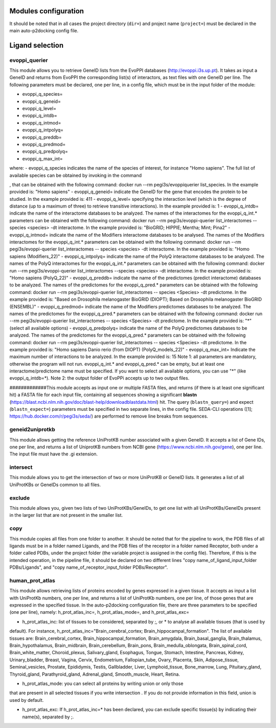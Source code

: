 Modules configuration
*********************

It should be noted that in all cases the project directory (``dir=``) and project name (``project=``) must be declared in the main auto-p2docking config file.

Ligand selection
*****

evoppi_querier
-------
This module allows you to retrieve GeneID lists from the EvoPPI databases (http://evoppi.i3s.up.pt). It takes as input a GeneID and returns from EvoPPI the corresponding list(s) of interactors, 
as text files with one GeneID per line. The following parameters must be declared, one per line, in a config file, which must be in the input folder of the module:

- evoppi_q_species=
- evoppi_q_geneid=
- evoppi_q_level=
- evoppi_q_intdb=
- evoppi_q_intmod=
- evoppi_q_intpolyq=
- evoppi_q_preddb=
- evoppi_q_predmod=
- evoppi_q_predpolyq=
- evoppi_q_max_int=

where:
- evoppi_q_species indicates the name of the species of interest, for instance "Homo sapiens". The full list of
available species can be obtained by invoking in the command 





, that can
be obtained with the following command: docker run --rm pegi3s/evoppiquerier
list_species. In the example provided is: "Homo sapiens"
- evoppi_q_geneid= indicate the GeneID for the gene that encodes the
protein to be studied. In the example provided is: 411
- evoppi_q_level= specifying the interaction level (which is the degree of
distance (up to a maximum of three) to retrieve transitive interactions). In
the example provided is: 1
- evoppi_q_intdb= indicate the name of the interactome databases to be
analyzed. The names of the interactomes for the evoppi_q_int.*
parameters can be obtained with the following command: docker run --rm
pegi3s/evoppi-querier list_interactomes --species <species> -dt
interactome. In the example provided is: "BioGRID; HIPPIE; Mentha; Mint;
Pina2"
- evoppi_q_intmod= indicate the name of the Modifiers interactome
databases to be analysed. The names of the Modifiers interactomes for
the evoppi_q_int.* parameters can be obtained with the following
command: docker run --rm pegi3s/evoppi-querier list_interactomes --
species <species> -dt interactome. In the example provided is: "Homo
sapiens (Modifiers_22)"
- evoppi_q_intpolyq= indicate the name of the PolyQ interactome
databases to be analyzed. The names of the PolyQ interactomes for the
evoppi_q_int.* parameters can be obtained with the following command:
docker run --rm pegi3s/evoppi-querier list_interactomes --species
<species> -dt interactome. In the example provided is: "Homo sapiens
(PolyQ_22)"
- evoppi_q_preddb= indicate the name of the predictomes (predict
interactome) databases to be analyzed. The names of the predictomes
for the evoppi_q_pred.* parameters can be obtained with the following
command: docker run --rm pegi3s/evoppi-querier list_interactomes --
species <Species> -dt predictome. In the example provided is: "Based on
Drosophila melanogaster BioGRID (DIOPT); Based on Drosophila
melanogaster BioGRID (ENSEMBL)"
- evoppi_q_predmod= indicate the name of the Modifiers predictomes
databases to be analyzed. The names of the predictomes for the
evoppi_q_pred.* parameters can be obtained with the following
command: docker run --rm pegi3s/evoppi-querier list_interactomes --
species <Species> -dt predictome. In the example provided is: "*" (select
all available options)
- evoppi_q_predpolyq= indicate the name of the PolyQ predictomes
databases to be analyzed. The names of the predictomes for the
evoppi_q_pred.* parameters can be obtained with the following
command: docker run --rm pegi3s/evoppi-querier list_interactomes --
species <Species> -dt predictome. In the example provided is: "Homo
sapiens Danio rerio (from DIOPT) (PolyQ_models_22)"
- evoppi_q_max_int= Indicate the maximum number of interactions to be
analyzed. In the example provided is: 15
Note 1: all parameters are mandatory, otherwise the program will not run.
evoppi_q_int.* and evoppi_q_pred.* can be empty, but at least one
interactome/predictome name must be specified. If you want to select all available
options, you can use "*" (like evoppi_q_intdb=*).
Note 2: the output folder of EvoPPi accepts up to two output files.


#############This module accepts as input one or multiple FASTA files, and returns (if there is at least one significant hit) a
FASTA file for each input file, containing all sequences showing a significant **blastn** 
(https://blast.ncbi.nlm.nih.gov/doc/blast-help/downloadblastdata.html) hit. The query (``blastn_query=``) and expect
(``blastn_expect=``) parameters must be specified in two separate lines, in the config file. SEDA-CLI operations
([1]; https://hub.docker.com/r/pegi3s/seda/) are performed to remove line breaks from sequences.

geneid2uniprotkb
-------
This module allows getting the reference UniProtKB number associated with a
given GeneID. It accepts a list of Gene IDs, one per line, and returns a list of UniprotKB numbers
from NCBI gene (https://www.ncbi.nlm.nih.gov/gene), one per line. The input file must have the .gi extension.

intersect
-------
This module allows you to get the intersection of two or more UniProtKB or
GeneID lists. It generates a list of all UniProtKBs or GeneIDs common to all files.

exclude
-------
This module allows you, given two lists of two UniProtKBs/GeneIDs, to get one
list with all UniProtKBs/GeneIDs present in the larger list that are not present in the
smaller list.

copy
-------
This module copies all files from one folder to another. It should be noted that for the pipeline to work,
the PDB files of all ligands must be in a folder named Ligands, and the PDB files of the receptor in a folder 
named Receptor, both under a folder called PDBs, under the project folder (the
variable project is assigned in the config file). Therefore, if this is the intended operation, in the pipeline file, 
it should be declared on two different lines "copy name_of_ligand_input_folder PDBs/Ligands", and "copy name_of_receptor_input_folder PDBs/Receptor". 

human_prot_atlas
-------
This module allows retrieving lists of proteins encoded by genes expressed in a
given tissue. It accepts as input a list with UniProtKb numbers, one per line, and returns
a list of UniProtKb numbers, one per line, of those genes that are expressed in the
specified tissue. In the auto-p2docking configuration file, there are three parameters to be specified (one per line), namely: h_prot_atlas_inc=, h_prot_atlas_mode=, and h_prot_atlas_exc=

- h_prot_atlas_inc: list of tissues to be considered, separated by ;, or * to analyse all available tissues (that is used by
default). For instance, h_prot_atlas_inc="Brain_cerebral_cortex; Brain_hippocampal_formation". The list of available tissues are: Brain_cerebral_cortex, Brain_hippocampal_formation,
Brain_amygdala, Brain_basal_ganglia, Brain_thalamus, Brain_hypothalamus,
Brain_midbrain, Brain_cerebellum, Brain_pons, Brain_medulla_oblongata,
Brain_spinal_cord, Brain_white_matter, Choroid_plexus, Salivary_gland, Esophagus,
Tongue, Stomach, Intestine, Pancreas, Kidney, Urinary_bladder, Breast, Vagina, Cervix,
Endometrium, Fallopian_tube, Ovary, Placenta, Skin, Adipose_tissue,
Seminal_vesicles, Prostate, Epididymis, Testis, Gallbladder, Liver, Lymphoid_tissue,
Bone_marrow, Lung, Pituitary_gland, Thyroid_gland, Parathyroid_gland,
Adrenal_gland, Smooth_muscle, Heart, Retina.

- h_prot_atlas_mode: you can select all proteins by writing union or only those
that are present in all selected tissues if you write intersection . If you do
not provide information in this field, union is used by default.

- h_prot_atlas_exc: If h_prot_atlas_inc=* has been declared, you can exclude specific tissue(s) by indicating their name(s), separated by ;.
